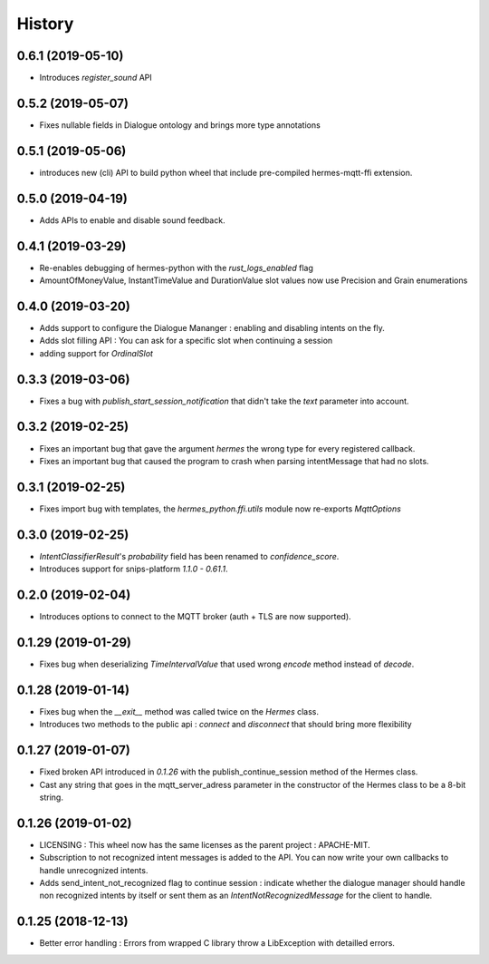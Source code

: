 History
==========

0.6.1 (2019-05-10)
------------------
* Introduces `register_sound` API

0.5.2 (2019-05-07)
------------------
* Fixes nullable fields in Dialogue ontology and brings more type annotations

0.5.1 (2019-05-06)
------------------
* introduces new (cli) API to build python wheel that include pre-compiled hermes-mqtt-ffi extension.

0.5.0 (2019-04-19)
-------------------
* Adds APIs to enable and disable sound feedback. 

0.4.1 (2019-03-29)
------------------
* Re-enables debugging of hermes-python with the `rust_logs_enabled` flag
* AmountOfMoneyValue, InstantTimeValue and DurationValue slot values now use Precision and Grain enumerations

0.4.0 (2019-03-20)
------------------
* Adds support to configure the Dialogue Mananger : enabling and disabling intents on the fly.
* Adds slot filling API : You can ask for a specific slot when continuing a session
* adding support for `OrdinalSlot`

0.3.3 (2019-03-06)
------------------
* Fixes a bug with `publish_start_session_notification` that didn't take the `text` parameter into account.

0.3.2 (2019-02-25)
------------------
* Fixes an important bug that gave the argument `hermes` the wrong type for every registered callback. 
* Fixes an important bug that caused the program to crash when parsing intentMessage that had no slots. 

0.3.1 (2019-02-25)
------------------
* Fixes import bug with templates, the `hermes_python.ffi.utils` module now re-exports `MqttOptions`

0.3.0 (2019-02-25)
------------------
* `IntentClassifierResult`'s `probability` field has been renamed to `confidence_score`.
* Introduces support for snips-platform `1.1.0 - 0.61.1`.

0.2.0 (2019-02-04)
------------------
* Introduces options to connect to the MQTT broker (auth + TLS are now supported).

0.1.29 (2019-01-29)
-------------------
* Fixes bug when deserializing `TimeIntervalValue` that used wrong `encode` method instead of `decode`.

0.1.28 (2019-01-14)
-------------------
* Fixes bug when the `__exit__` method was called twice on the `Hermes` class.
* Introduces two methods to the public api : `connect` and `disconnect` that should bring more flexibility

0.1.27 (2019-01-07)
-------------------
* Fixed broken API introduced in `0.1.26` with the publish_continue_session method of the Hermes class. 
* Cast any string that goes in the mqtt_server_adress parameter in the constructor of the Hermes class to be a 8-bit string.

0.1.26 (2019-01-02)
---------------------
* LICENSING : This wheel now has the same licenses as the parent project : APACHE-MIT. 
* Subscription to not recognized intent messages is added to the API. You can now write your own callbacks to handle unrecognized intents.  
* Adds send_intent_not_recognized flag to continue session : indicate whether the dialogue manager should handle non recognized intents by itself or sent them as an `IntentNotRecognizedMessage` for the client to handle.

0.1.25 (2018-12-13)
---------------------
* Better error handling : Errors from wrapped C library throw a LibException with detailled errors. 


